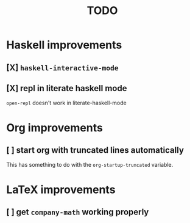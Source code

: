 #+title: TODO

* Haskell improvements

** [X] ~haskell-interactive-mode~

** [X] repl in literate haskell mode
~open-repl~ doesn't work in literate-haskell-mode

* Org improvements

** [ ] start org with truncated lines automatically
This has something to do with the ~org-startup-truncated~ variable.

* LaTeX improvements

** [ ] get ~company-math~ working properly
